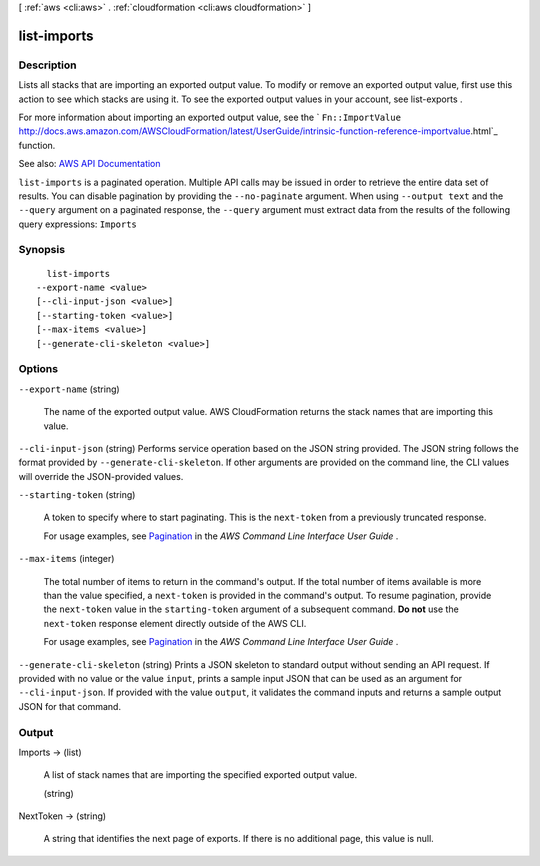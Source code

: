 [ :ref:`aws <cli:aws>` . :ref:`cloudformation <cli:aws cloudformation>` ]

.. _cli:aws cloudformation list-imports:


************
list-imports
************



===========
Description
===========



Lists all stacks that are importing an exported output value. To modify or remove an exported output value, first use this action to see which stacks are using it. To see the exported output values in your account, see  list-exports . 

 

For more information about importing an exported output value, see the ` ``Fn::ImportValue`` http://docs.aws.amazon.com/AWSCloudFormation/latest/UserGuide/intrinsic-function-reference-importvalue.html`_ function. 



See also: `AWS API Documentation <https://docs.aws.amazon.com/goto/WebAPI/cloudformation-2010-05-15/ListImports>`_


``list-imports`` is a paginated operation. Multiple API calls may be issued in order to retrieve the entire data set of results. You can disable pagination by providing the ``--no-paginate`` argument.
When using ``--output text`` and the ``--query`` argument on a paginated response, the ``--query`` argument must extract data from the results of the following query expressions: ``Imports``


========
Synopsis
========

::

    list-imports
  --export-name <value>
  [--cli-input-json <value>]
  [--starting-token <value>]
  [--max-items <value>]
  [--generate-cli-skeleton <value>]




=======
Options
=======

``--export-name`` (string)


  The name of the exported output value. AWS CloudFormation returns the stack names that are importing this value. 

  

``--cli-input-json`` (string)
Performs service operation based on the JSON string provided. The JSON string follows the format provided by ``--generate-cli-skeleton``. If other arguments are provided on the command line, the CLI values will override the JSON-provided values.

``--starting-token`` (string)
 

  A token to specify where to start paginating. This is the ``next-token`` from a previously truncated response.

   

  For usage examples, see `Pagination <https://docs.aws.amazon.com/cli/latest/userguide/pagination.html>`_ in the *AWS Command Line Interface User Guide* .

   

``--max-items`` (integer)
 

  The total number of items to return in the command's output. If the total number of items available is more than the value specified, a ``next-token`` is provided in the command's output. To resume pagination, provide the ``next-token`` value in the ``starting-token`` argument of a subsequent command. **Do not** use the ``next-token`` response element directly outside of the AWS CLI.

   

  For usage examples, see `Pagination <https://docs.aws.amazon.com/cli/latest/userguide/pagination.html>`_ in the *AWS Command Line Interface User Guide* .

   

``--generate-cli-skeleton`` (string)
Prints a JSON skeleton to standard output without sending an API request. If provided with no value or the value ``input``, prints a sample input JSON that can be used as an argument for ``--cli-input-json``. If provided with the value ``output``, it validates the command inputs and returns a sample output JSON for that command.



======
Output
======

Imports -> (list)

  

  A list of stack names that are importing the specified exported output value. 

  

  (string)

    

    

  

NextToken -> (string)

  

  A string that identifies the next page of exports. If there is no additional page, this value is null.

  

  



.. _http://docs.aws.amazon.com/AWSCloudFormation/latest/UserGuide/intrinsic-function-reference-importvalue.html: http://docs.aws.amazon.com/AWSCloudFormation/latest/UserGuide/intrinsic-function-reference-importvalue.html

